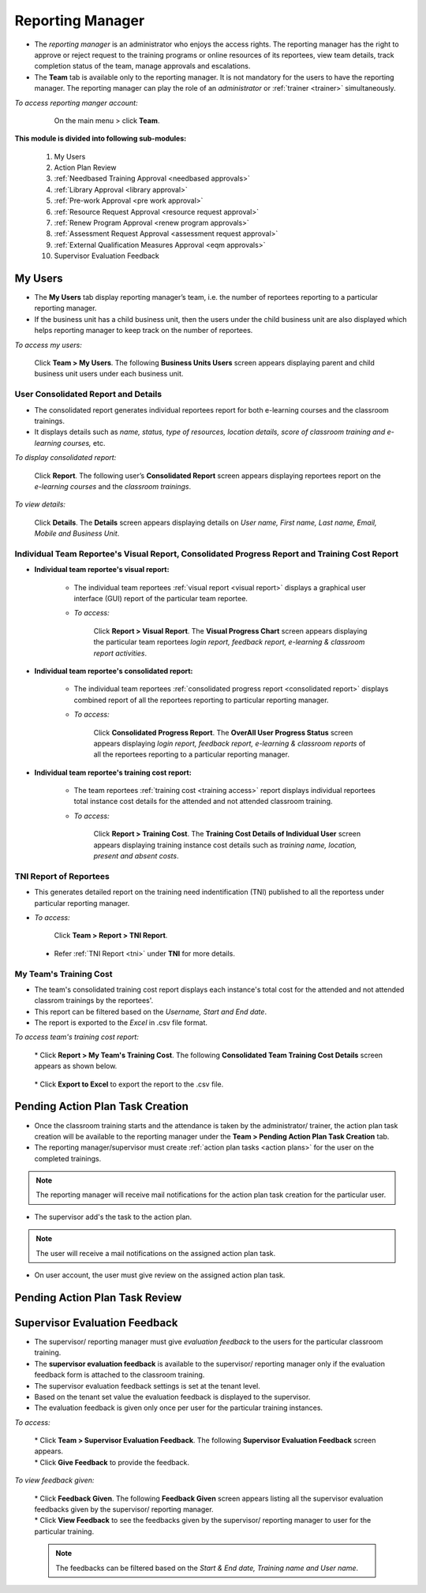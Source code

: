 .. _reporting manager:
.. |Team| image:: _static/team_button.png

**Reporting Manager**
=================

•	The *reporting manager* is an administrator who enjoys the access rights. The reporting manager has the right to approve or reject request to the training programs or online resources of its reportees, view team details, track completion status of the team, manage approvals and escalations.
•	The **Team** tab is available only to the reporting manager. It is not mandatory for the users to have the reporting manager. The reporting manager can play the role of an *administrator* or :ref:`trainer <trainer>` simultaneously.

*To access reporting manger account:*

    On the main menu > click |Team| **Team**.

  .. image:: _static/team_menu.png
**This module is divided into following sub-modules:**

  1.	My Users
  2.	Action Plan Review
  3.	:ref:`Needbased Training Approval <needbased approvals>`
  4.	:ref:`Library Approval <library approval>`
  5.	:ref:`Pre-work Approval <pre work approval>`
  6.	:ref:`Resource Request Approval <resource request approval>`
  7.	:ref:`Renew Program Approval <renew program approvals>`
  8.	:ref:`Assessment Request Approval <assessment request approval>`
  9.  :ref:`External Qualification Measures Approval <eqm approvals>`
  10. Supervisor Evaluation Feedback

**My Users**
-------------
•	The **My Users** tab display reporting manager’s team, i.e. the number of reportees reporting to a particular reporting manager.
•	If the business unit has a child business unit, then the users under the child business unit are also displayed which helps reporting manager to keep track on the number of reportees.

*To access my users:*

    | Click |Team| **Team > My Users**. The following **Business Units Users** screen appears displaying parent and child business unit users under each business unit.
.. image:: _static/my_users.png
   :height: 385px
   :width: 550 px
   :scale: 150 %
   :align: center

**User Consolidated Report and Details**
````````````````````````````````````````
•	The consolidated report generates individual reportees report for both e-learning courses and the classroom trainings.
•	It displays details such as *name, status, type of resources, location details, score of classroom training and e-learning courses,* etc.

*To display consolidated report:*

    | Click **Report**. The following user’s **Consolidated Report** screen appears displaying reportees report on the *e-learning courses* and the *classroom trainings*.
.. image:: _static/team_user_rep.png
   :height: 385px
   :width: 550 px
   :scale: 110 %
   :align: center

*To view details:*

   | Click **Details**. The **Details** screen appears displaying details on *User name, First name, Last name, Email, Mobile and Business Unit*.

**Individual Team Reportee's Visual Report, Consolidated Progress Report and Training Cost Report**
``````````````````````````````````````````````````````````````````````````````````````````````
* **Individual team reportee's visual report:**

      -	The individual team reportees :ref:`visual report <visual report>` displays a graphical user interface (GUI) report of the particular team reportee.

      - *To access:*

            | Click **Report > Visual Report**. The **Visual Progress Chart** screen appears displaying the particular team reportees *login report, feedback report, e-learning & classroom report activities*.

* **Individual team reportee's consolidated report:**

      -	The individual team reportees :ref:`consolidated progress report <consolidated report>` displays combined report of all the reportees reporting to particular reporting manager.

      - *To access:*

            | Click **Consolidated Progress Report**. The **OverAll User Progress Status** screen appears displaying *login report, feedback report, e-learning & classroom reports* of all the reportees reporting to a particular reporting manager.

* **Individual team reportee's training cost report:**

      - The team reportees :ref:`training cost <training access>` report displays individual reportees total instance cost details for the attended and not attended classroom training.

      - *To access:*

             | Click **Report > Training Cost**. The **Training Cost Details of Individual User** screen appears displaying training instance cost details such as *training name, location, present and absent costs*.

**TNI Report of Reportees**
````````````````````````````
* This generates detailed report on the training need indentification (TNI) published to all the reportess under particular reporting manager.
* *To access:*

      Click **Team > Report > TNI Report**.

      .. image:: _static/tni_reportees.png
       :height: 250px
       :width: 500 px
       :scale: 120 %
       :align: center

 * Refer :ref:`TNI Report <tni>` under **TNI** for more details.

**My Team's Training Cost**
````````````````````````````
* The team's consolidated training cost report displays each instance's total cost for the attended and not attended classrom trainings by the reportees'.
* This report can be filtered based on the *Username, Start and End date*.
* The report is exported to the *Excel* in .csv file format.

*To access team's training cost report:*

    | * Click **Report > My Team's Training Cost**. The following **Consolidated Team Training Cost Details** screen appears as shown below.

      .. image:: _static/team_training_cost.png
         :height: 250px
         :width: 500 px
         :scale: 120 %
         :align: center

    | * Click **Export to Excel** to export the report to the .csv file.

**Pending Action Plan Task Creation**
------------------------------------
* Once the classroom training starts and the attendance is taken by the administrator/ trainer, the action plan task creation will be available to the reporting manager under the **Team > Pending Action Plan Task Creation** tab.
* The reporting manager/supervisor must create :ref:`action plan tasks <action plans>` for the user on the completed trainings.
.. note:: The reporting manager will receive mail notifications for the action plan task creation for the particular user.
* The supervisor add's the task to the action plan.
.. note:: The user will receive a mail notifications on the assigned action plan task.
* On user account, the user must give review on the assigned action plan task.



**Pending Action Plan Task Review**
----------------------------------

**Supervisor Evaluation Feedback**
----------------------------------
* The supervisor/ reporting manager must give *evaluation feedback* to the users for the particular classroom training.
* The **supervisor evaluation feedback** is available to the supervisor/ reporting manager only if the evaluation feedback form is attached to the classroom training.
* The supervisor evaluation feedback settings is set at the tenant level.
* Based on the tenant set value the evaluation feedback is displayed to the supervisor.
* The evaluation feedback is given only once per user for the particular training instances.

*To access:*

    | * Click |Team| **Team > Supervisor Evaluation Feedback**. The following **Supervisor Evaluation Feedback** screen appears.

    .. image:: _static/supervisor_eval_feed.png
       :height: 385px
       :width: 550 px
       :scale: 150 %
       :align: center

    | * Click **Give Feedback** to provide the feedback.

*To view feedback given:*

    | * Click **Feedback Given**. The following **Feedback Given** screen appears listing all the supervisor evaluation feedbacks given by the supervisor/ reporting manager.

    .. image:: _static/supervisor_feed_det.png
       :height: 385px
       :width: 550 px
       :scale: 150 %
       :align: center

    | * Click **View Feedback** to see the feedbacks given by the supervisor/ reporting manager to user for the particular training.

    .. note:: The feedbacks can be filtered based on the *Start & End date, Training name and User name*.
